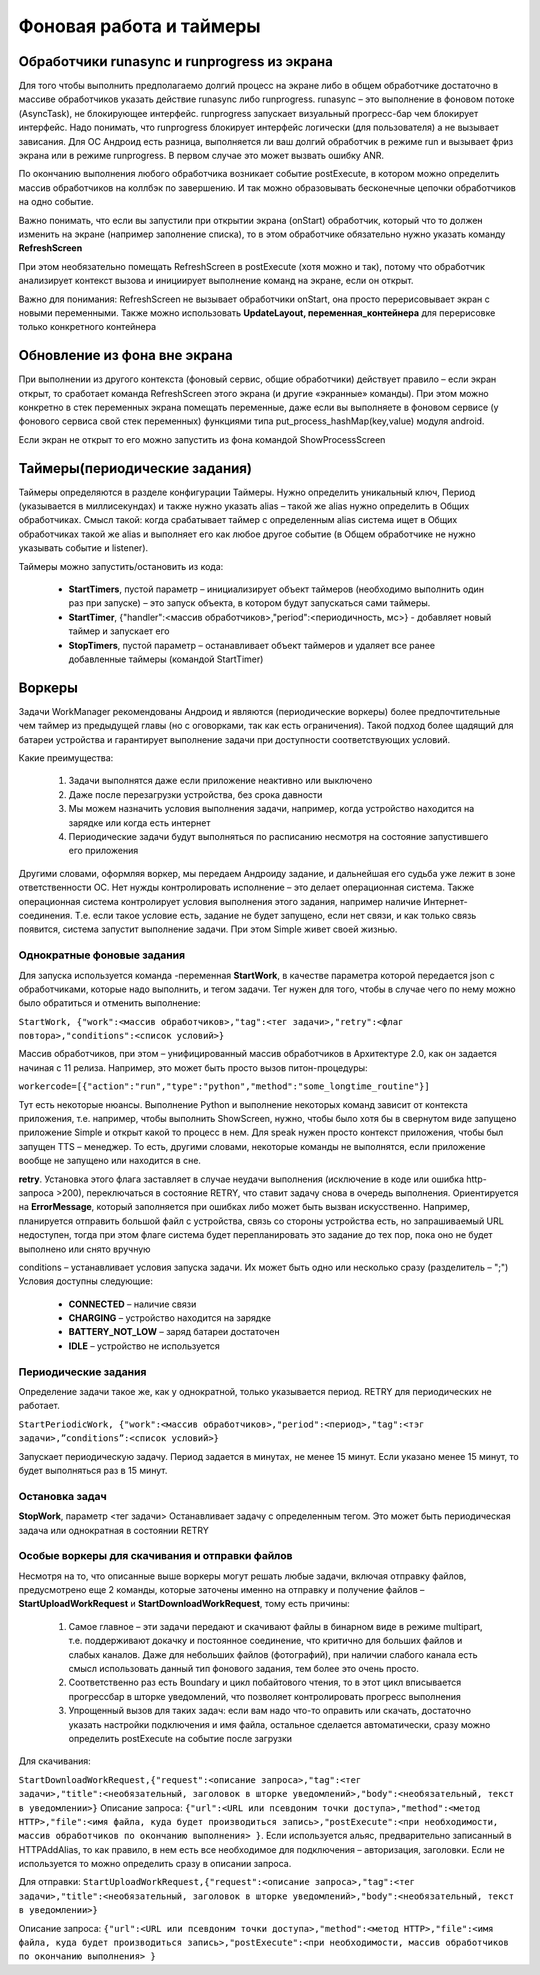 .. SimpleUI documentation master file, created by
   sphinx-quickstart on Sat May 16 14:23:51 2020.
   You can adapt this file completely to your liking, but it should at least
   contain the root `toctree` directive.

Фоновая работа и таймеры
==========================

Обработчики runasync и runprogress из экрана
--------------------------------------------------

Для того чтобы выполнить предполагаемо долгий процесс на экране либо в общем обработчике достаточно в массиве обработчиков указать действие runasync либо runprogress. runasync – это выполнение в фоновом потоке (AsyncTask), не блокирующее интерфейс. runprogress запускает визуальный прогресс-бар чем блокирует интерфейс. Надо понимать, что runprogress блокирует интерфейс логически (для пользователя) а не вызывает зависания. Для ОС Андроид есть разница, выполняется ли ваш долгий обработчик в режиме run и вызывает фриз экрана или в режиме runprogress. В первом случае это может вызвать ошибку ANR.

По окончанию выполнения любого обработчика возникает событие postExecute, в котором можно определить массив обработчиков на коллбэк по завершению. И так можно образовывать бесконечные цепочки обработчиков на одно событие.

Важно понимать, что если вы запустили при открытии экрана (onStart) обработчик, который что то должен изменить на экране (например заполнение списка), то в этом обработчике обязательно нужно указать команду **RefreshScreen**

При этом необязательно помещать RefreshScreen в postExecute (хотя можно и так), потому что обработчик анализирует контекст вызова и инициирует выполнение команд на экране, если он открыт.

Важно для понимания: RefreshScreen не вызывает обработчики onStart, она просто перерисовывает экран с новыми переменными. Также можно использовать **UpdateLayout, переменная_контейнера** для перерисовке только конкретного контейнера

Обновление из фона вне экрана
-------------------------------

При выполнении из другого контекста (фоновый сервис, общие обработчики) действует правило – если экран открыт, то сработает команда RefreshScreen этого экрана (и другие «экранные» команды). При этом можно конкретно в стек переменных экрана помещать переменные, даже если вы выполняете в фоновом сервисе (у фонового сервиса свой стек переменных) функциями типа put_process_hashMap(key,value) модуля android. 

Если экран не открыт то его можно запустить из фона командой ShowProcessScreen 

Таймеры(периодические задания)
------------------------------------

Таймеры определяются в разделе конфигурации Таймеры. Нужно определить уникальный ключ, Период (указывается в миллисекундах) и также нужно указать alias – такой же alias нужно определить в Общих обработчиках. Смысл такой: когда срабатывает таймер с определенным alias система ищет в Общих обработчиках такой же alias и выполняет его как любое другое событие (в Общем обработчике не нужно указывать событие и listener). 

Таймеры можно запустить/остановить из кода:

 * **StartTimers**, пустой параметр – инициализирует объект таймеров (необходимо выполнить один раз при запуске) – это запуск объекта, в котором будут запускаться сами таймеры.
 * **StartTimer**, {"handler":<массив обработчиков>,"period":<периодичность, мс>} - добавляет новый таймер и запускает его
 * **StopTimers**, пустой параметр – останавливает объект таймеров и удаляет все ранее добавленные таймеры (командой StartTimer)

Воркеры
--------------

Задачи WorkManager рекомендованы Андроид и являются (периодические воркеры) более предпочтительные чем таймер из предыдущей главы (но с оговорками, так как есть ограничения). Такой подход более щадящий для батареи устройства и гарантирует выполнение задачи при доступности соответствующих условий.

Какие преимущества:

 1. Задачи выполнятся даже если приложение неактивно или выключено 
 2. Даже после перезагрузки устройства, без срока давности
 3. Мы можем назначить условия выполнения задачи, например, когда устройство находится на зарядке или когда есть интернет
 4. Периодические задачи будут выполняться по расписанию несмотря на состояние запустившего его приложения

Другими словами, оформляя воркер, мы передаем Андроиду задание, и дальнейшая его судьба уже лежит в зоне ответственности ОС. Нет нужды контролировать исполнение – это делает операционная система. Также операционная система контролирует условия выполнения этого задания, например наличие Интернет-соединения. Т.е. если такое условие есть, задание не будет запущено, если нет связи, и как только связь появится, система запустит выполнение задачи. При этом Simple живет своей жизнью. 

Однократные фоновые задания
~~~~~~~~~~~~~~~~~~~~~~~~~~~~~~


Для запуска используется команда -переменная **StartWork**,  в качестве параметра которой передается json с обработчиками, которые надо выполнить, и тегом задачи. Тег нужен для того, чтобы в случае чего по нему можно было обратиться и отменить выполнение:

``StartWork, {"work":<массив обработчиков>,"tag":<тег задачи>,"retry":<флаг повтора>,"conditions":<список условий>}``

Массив обработчиков, при этом – унифицированный массив обработчиков в Архитектуре 2.0, как он задается начиная с 11 релиза. Например, это может быть просто вызов питон-процедуры:

``workercode=[{"action":"run","type":"python","method":"some_longtime_routine"}]``

Тут есть некоторые нюансы. Выполнение Python и выполнение некоторых команд зависит от контекста приложения, т.е. например, чтобы выполнить ShowScreen, нужно, чтобы было хотя бы в свернутом виде запущено приложение Simple и открыт какой то процесс в нем. Для speak нужен просто контекст приложения, чтобы был запущен TTS – менеджер. То есть, другими словами, некоторые команды не выполнятся, если приложение вообще не запущено или находится в сне. 

**retry**. Установка этого флага заставляет в случае неудачи выполнения (исключение в коде или ошибка http-запроса >200), переключаться в состояние RETRY, что ставит задачу снова в очередь выполнения. Ориентируется на **ErrorMessage**, который заполняется при ошибках либо может быть вызван искусственно. Например, планируется отправить большой файл с устройства, связь со стороны устройства есть, но запрашиваемый URL недоступен, тогда при этом флаге система будет перепланировать это задание до тех пор, пока оно не будет выполнено или снято вручную

conditions – устанавливает условия запуска задачи. Их может быть одно или несколько сразу (разделитель – ";") Условия доступны следующие:

 * **CONNECTED** – наличие связи
 * **CHARGING** – устройство находится на зарядке
 * **BATTERY_NOT_LOW** – заряд батареи достаточен
 * **IDLE** – устройство не используется
 
Периодические задания
~~~~~~~~~~~~~~~~~~~~~~~

Определение задачи такое же, как у однократной, только указывается период. RETRY для периодических не работает. 

``StartPeriodicWork, {"work":<массив обработчиков>,"period":<период>,"tag":<тэг задачи>,”conditions”:<список условий>}``

Запускает периодическую задачу. Период задается в минутах, не менее 15 минут. Если указано менее 15 минут, то будет выполняться раз в 15 минут.
 
Остановка задач
~~~~~~~~~~~~~~~~~~~~

**StopWork**, параметр <тег задачи> Останавливает задачу с определенным тегом. Это может быть периодическая задача или однократная в состоянии RETRY
 
Особые воркеры для скачивания и отправки файлов
~~~~~~~~~~~~~~~~~~~~~~~~~~~~~~~~~~~~~~~~~~~~~~~~~~~~~~~

Несмотря на то, что описанные выше воркеры могут решать любые задачи, включая отправку файлов, предусмотрено еще 2 команды, которые заточены именно на отправку и получение файлов – **StartUploadWorkRequest** и **StartDownloadWorkRequest**, тому есть причины:

 1. Самое главное – эти задачи передают и скачивают файлы в бинарном виде в режиме multipart, т.е. поддерживают докачку и постоянное соединение, что критично для больших файлов и слабых каналов. Даже для небольших файлов (фотографий), при наличии слабого канала есть смысл использовать данный тип фонового задания, тем более это очень просто. 
 2. Соответственно раз есть Boundary и цикл побайтового чтения, то в этот цикл вписывается прогрессбар в шторке уведомлений, что позволяет контролировать прогресс выполнения
 3. Упрощенный вызов для таких задач: если вам надо что-то оправить или скачать, достаточно указать настройки подключения и имя файла, остальное сделается автоматически, сразу можно определить postExecute на событие после загрузки

Для скачивания:

``StartDownloadWorkRequest,{"request":<описание запроса>,"tag":<тег задачи>,"title":<необязательный, заголовок в шторке уведомлений>,"body":<необязательный, текст в уведомлении>}``
Описание запроса: ``{"url":<URL или псевдоним точки доступа>,"method":<метод HTTP>,"file":<имя файла, куда будет производиться запись>,"postExecute":<при необходимости, массив обработчиков по окончанию выполнения> }``. Если используется альяс, предварительно записанный в HTTPAddAlias, то как правило, в нем есть все необходимое для подключения – авторизация, заголовки. Если не используется то можно определить сразу в описании запроса.

Для отправки:
``StartUploadWorkRequest,{"request":<описание запроса>,"tag":<тег задачи>,"title":<необязательный, заголовок в шторке уведомлений>,"body":<необязательный, текст в уведомлении>}``

Описание запроса: ``{"url":<URL или псевдоним точки доступа>,"method":<метод HTTP>,"file":<имя файла, куда будет производиться запись>,"postExecute":<при необходимости, массив обработчиков по окончанию выполнения> }``


